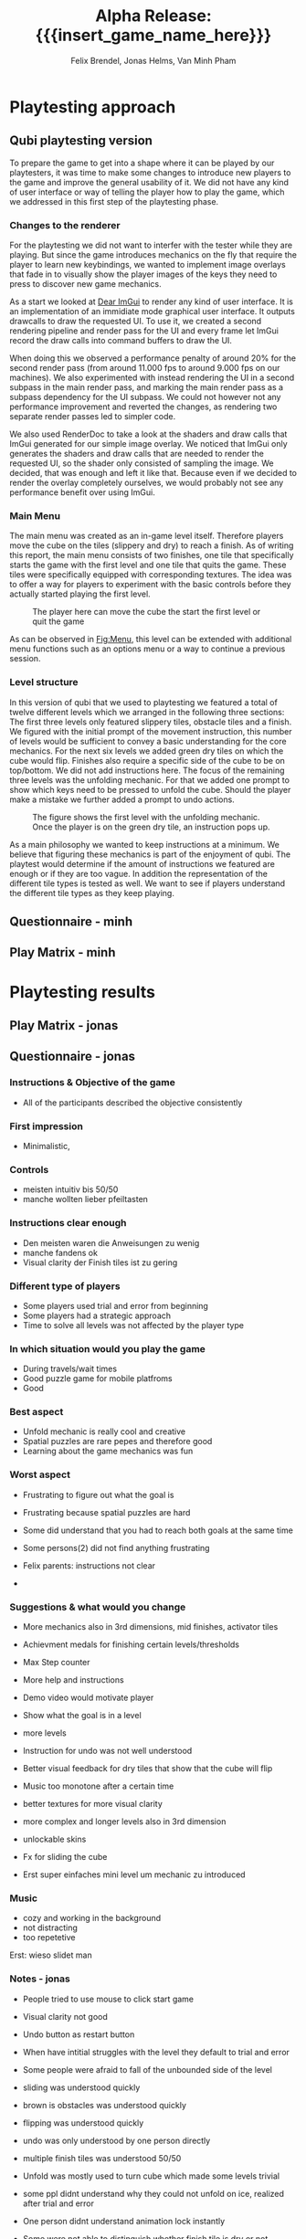 * Playtesting approach
** Qubi playtesting version

To prepare the game to get into a shape where it can be played by our
playtesters, it was time to make some changes to introduce new players to the
game and improve the general usability of it. We did not have any kind of user
interface or way of telling the player how to play the game, which we addressed
in this first step of the playtesting phase.

*** Changes to the renderer
For the playtesting we did not want to interfer with the tester while they are
playing. But since the game introduces mechanics on the fly that require the
player to learn new keybindings, we wanted to implement image overlays that fade
in to visually show the player images of the keys they need to press to discover
new game mechanics.

As a start we looked at [[https://github.com/ocornut/imgui][Dear ImGui]] to render any kind of user interface. It is
an implementation of an immidiate mode graphical user interface. It outputs
drawcalls to draw the requested UI. To use it, we created a second rendering
pipeline and render pass for the UI and every frame let ImGui record the draw
calls into command buffers to draw the UI.

When doing this we observed a performance penalty of around 20% for the second
render pass (from around 11.000 fps to around 9.000 fps on our machines). We
also experimented with instead rendering the UI in a second subpass in the main
render pass, and marking the main render pass as a subpass dependency for the UI
subpass. We could not however not any performance improvement and reverted the
changes, as rendering two separate render passes led to simpler code.

We also used RenderDoc to take a look at the shaders and draw calls that ImGui
generated for our simple image overlay. We noticed that ImGui only generates the
shaders and draw calls that are needed to render the requested UI, so the shader
only consisted of sampling the image. We decided, that was enough and left it
like that. Because even if we decided to render the overlay completely
ourselves, we would probably not see any performance benefit over using ImGui.

*** Main Menu
The main menu was created as an in-game level itself. Therefore players move the
cube on the tiles (slippery and dry) to reach a finish. As of writing this
report, the main menu consists of two finishes, one tile that specifically
starts the game with the first level and one tile that quits the game. These
tiles were specifically equipped with corresponding textures. The idea was to
offer a way for players to experiment with the basic controls before they
actually started playing the first level.

#+caption: The player here can move the cube the start the first level or quit the game
#+name: Fig:Menu
#+attr_latex: :width 0.6\textwidth
 [[../images/menu.png]] 

 
As can be observed in [[Fig:Menu]], this level can be extended with additional menu
functions such as an options menu or a way to continue a previous session.

*** Level structure
In this version of qubi that we used to playtesting we featured a total of twelve
different levels which we arranged in the following three sections:
The first three levels only featured slippery tiles, obstacle tiles and a finish.
We figured with the initial prompt of the movement instruction, this number of 
levels would be sufficient to convey a basic understanding for the core mechanics.
For the next six levels we added green dry tiles on which the cube would flip.
Finishes also require a specific side of the cube to be on top/bottom.
We did not add instructions here.
The focus of the remaining three levels was the unfolding mechanic. For that
we added one prompt to show which keys need to be pressed to unfold the cube.
Should the player make a mistake we further added a prompt to undo actions.\\

#+caption: The figure shows the first level with the unfolding mechanic.
#+caption: Once the player is on the green dry tile, an instruction pops up.
#+name: Fig:3p1
#+attr_latex: :width 0.6\textwidth
 [[../images/3p1.png]] 

As a main philosophy we wanted to keep instructions at a minimum. We
believe that figuring these mechanics is part of the enjoyment of qubi.
The playtest would determine if the amount of instructions we featured are enough
or if they are too vague. In addition the representation of the different
tile types is tested as well. We want to see if players understand the different
tile types as they keep playing.
** Questionnaire - minh
** Play Matrix - minh

* Playtesting results
** Play Matrix - jonas
** Questionnaire - jonas
*** Instructions & Objective of the game
- All of the participants described the objective consistently
*** First impression
- Minimalistic,
*** Controls
- meisten intuitiv bis 50/50
- manche wollten lieber pfeiltasten
*** Instructions clear enough
- Den meisten waren die Anweisungen zu wenig
- manche fandens ok
- Visual clarity der Finish tiles ist zu gering
*** Different type of players
- Some players used trial and error from beginning
- Some players had a strategic approach
- Time to solve all levels was not affected by the player type
*** In which situation would you play the game
- During travels/wait times
- Good puzzle game for mobile platfroms
- Good
*** Best aspect
- Unfold mechanic is really cool and creative
- Spatial puzzles are rare pepes and therefore good
- Learning about the game mechanics was fun
*** Worst aspect
- Frustrating to figure out what the goal is
- Frustrating because spatial puzzles are hard

- Some did understand that you had to reach both goals at the same time
- Some persons(2) did not find anything frustrating
- Felix parents: instructions not clear
-
*** Suggestions & what would you change
- More mechanics also in 3rd dimensions, mid finishes, activator tiles
- Achievment medals for finishing certain levels/thresholds
- Max Step counter

- More help and instructions
- Demo video would motivate player
- Show what the goal is in a level
- more levels
- Instruction for undo was not well understood
- Better visual feedback for dry tiles that show that the cube will flip
- Music too monotone after a certain time

- better textures for more visual clarity
- more complex and longer levels also in 3rd dimension
- unlockable skins
- Fx for sliding the cube
- Erst super einfaches mini level um mechanic zu introduced
*** Music
- cozy and working in the background
- not distracting
- too repetetive
Erst: wieso slidet man

*** Notes - jonas
- People tried to use mouse to click start game
- Visual clarity not good
- Undo button as restart button
- When have intitial struggles with the level they default to trial and error
- Some people were afraid to fall of the unbounded side of the level

- sliding was understood quickly
- brown is obstacles was understood quickly
- flipping was understood quickly
- undo was only understood by one person directly
- multiple finish tiles was understood 50/50
- Unfold was mostly used to turn cube which made some levels trivial
- some ppl didnt understand why they could not unfold on ice, realized after trial and error

- One person didnt understand animation lock instantly
- Some were not able to distinguish whether finish tile is dry or not
- Use of the space bar unfold not instantly understood
- Color change due to misplaced light confused a player (misjudged the color)
- Use of undo button was not 100% clear

2 finish tiles level:
- some people were faster to understand the unfold
- Analysis paralysis because they dont understand what they had to do




* Conclusion of the playtest
Even though all of the participants could identify the objective of the game
correctly, it was very often the case, that the testers could not distinguish
between different kinds of finishes. This includes both the difference between
slippery and dry tiles, as well as the difference between differently colored
finishes, where the cube has to has a certain orientation for the finish to
activate. For the final release we will work on making the different finishes
easier to distinguish. We are also thinking about using not colors but different
sybols to distinguish between the different types of finishes, and also make it
really clear to which side of the cube they correspond.

The reason why we think most peoples struggled with the unfolding level -- even
though the solution only consists of few moves -- is that we introduce too many
aspects in this single level. They include the unfolding, the presence of
multiple finish tiles whose win conditions all have to be satisfied at once and
thirdly the undo funcionality that can be necessary in this level, as the
players can reach a state where they cannont finish the level anymore. To
mitigate the difficutly we will introduce these mechanics in separate levels, so
not all concepts have to be aquired in one single level, which we believe
overwhelmed the testers.

Also we noticed that many players did not understand the undo functionallity as
we only showed the keybind and no written instructions. Until now we just
teleport the players back to the position they where before. It seems however,
some players did not understand this intuitively and we believe this is because
there is no visual feedback for the player to notice that we are setting their
position to the previous one. There are some options we believe we have here.

1. When introducing the player to the keybind for the undo, we could also add a
   text next to the keybind that describes what it does. This violates our
   philosophy to not communicate with the players with language, but might be
   the easiest way to solve this problem.
2. Another way could be, showing the player what is happening during an undo
   action with the help of an image overlay. For example we could whow a symbol
   \RewindToIndex for a short amount of time when the player pressed the undo
   button.
3. Finally, the best results would probably be archieved when the movement
   animation would be played backwards to the position the cube was before.
   While we believe this would lead to the most intuitive learning of the undo
   functionallity, it is also the technically most challenging version to
   implement, as a single move can consist of many animations which itself
   consist of parenting, movement and unparenting actions, which would all need
   to played backwards in reverse order.


* Meta Info                                                        :noexport:
#+startup: overview
#+options: html-postamble:nil toc:nil title:nil
#+OPTIONS: ^:{}
#+macro: insert_game_name_here qubi
#+macro: insert_team_name_here FünfKopf

#+author: Felix Brendel, Jonas Helms, Van Minh Pham
#+title: Alpha Release: {{{insert_game_name_here}}}

#+latex_header: \input{latex.tex}
